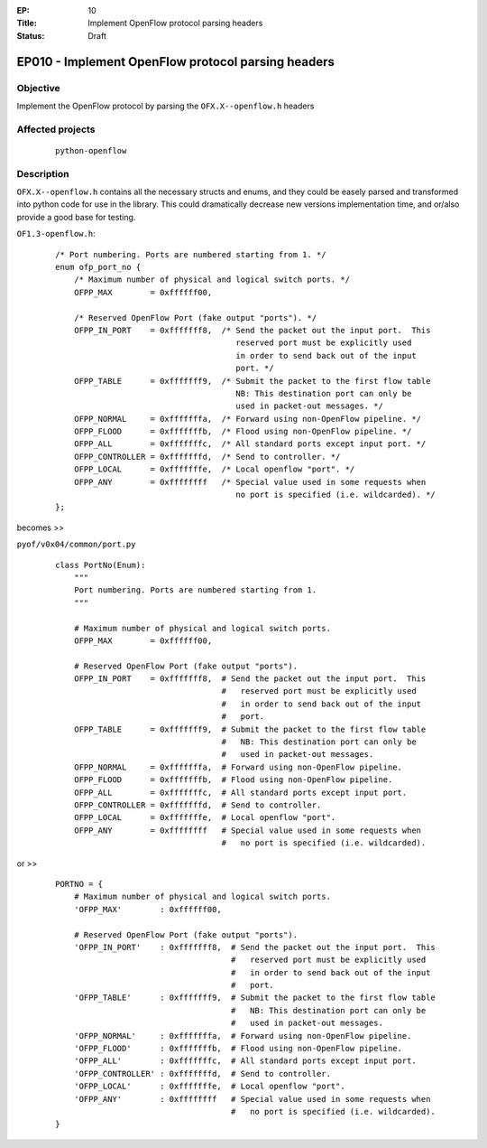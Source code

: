 :EP: 10
:Title: Implement OpenFlow protocol parsing headers
:Status: Draft 

***************************************************
EP010 - Implement OpenFlow protocol parsing headers
***************************************************

Objective
#########
Implement the OpenFlow protocol by parsing the ``OFX.X--openflow.h`` headers

Affected projects
#################

    ::

        python-openflow

Description
###########


``OFX.X--openflow.h`` contains all the necessary structs and enums, and they
could be easely parsed and transformed into python code for use in the library.
This could dramatically decrease new versions implementation time, and or/also
provide a good base for testing.

``OF1.3-openflow.h``:

    ::

        /* Port numbering. Ports are numbered starting from 1. */
        enum ofp_port_no {
            /* Maximum number of physical and logical switch ports. */
            OFPP_MAX        = 0xffffff00,

            /* Reserved OpenFlow Port (fake output "ports"). */
            OFPP_IN_PORT    = 0xfffffff8,  /* Send the packet out the input port.  This
                                              reserved port must be explicitly used
                                              in order to send back out of the input
                                              port. */
            OFPP_TABLE      = 0xfffffff9,  /* Submit the packet to the first flow table
                                              NB: This destination port can only be
                                              used in packet-out messages. */
            OFPP_NORMAL     = 0xfffffffa,  /* Forward using non-OpenFlow pipeline. */
            OFPP_FLOOD      = 0xfffffffb,  /* Flood using non-OpenFlow pipeline. */
            OFPP_ALL        = 0xfffffffc,  /* All standard ports except input port. */
            OFPP_CONTROLLER = 0xfffffffd,  /* Send to controller. */
            OFPP_LOCAL      = 0xfffffffe,  /* Local openflow "port". */
            OFPP_ANY        = 0xffffffff   /* Special value used in some requests when
                                              no port is specified (i.e. wildcarded). */
        };

becomes >>

``pyof/v0x04/common/port.py``

    ::

        class PortNo(Enum):
            """
            Port numbering. Ports are numbered starting from 1.
            """

            # Maximum number of physical and logical switch ports.
            OFPP_MAX        = 0xffffff00,

            # Reserved OpenFlow Port (fake output "ports").
            OFPP_IN_PORT    = 0xfffffff8,  # Send the packet out the input port.  This
                                           #   reserved port must be explicitly used
                                           #   in order to send back out of the input
                                           #   port.
            OFPP_TABLE      = 0xfffffff9,  # Submit the packet to the first flow table
                                           #   NB: This destination port can only be
                                           #   used in packet-out messages.
            OFPP_NORMAL     = 0xfffffffa,  # Forward using non-OpenFlow pipeline.
            OFPP_FLOOD      = 0xfffffffb,  # Flood using non-OpenFlow pipeline.
            OFPP_ALL        = 0xfffffffc,  # All standard ports except input port.
            OFPP_CONTROLLER = 0xfffffffd,  # Send to controller.
            OFPP_LOCAL      = 0xfffffffe,  # Local openflow "port".
            OFPP_ANY        = 0xffffffff   # Special value used in some requests when
                                           #   no port is specified (i.e. wildcarded).

or >>

    ::

        PORTNO = {
            # Maximum number of physical and logical switch ports.
            'OFPP_MAX'        : 0xffffff00,

            # Reserved OpenFlow Port (fake output "ports").
            'OFPP_IN_PORT'    : 0xfffffff8,  # Send the packet out the input port.  This
                                             #   reserved port must be explicitly used
                                             #   in order to send back out of the input
                                             #   port.
            'OFPP_TABLE'      : 0xfffffff9,  # Submit the packet to the first flow table
                                             #   NB: This destination port can only be
                                             #   used in packet-out messages.
            'OFPP_NORMAL'     : 0xfffffffa,  # Forward using non-OpenFlow pipeline.
            'OFPP_FLOOD'      : 0xfffffffb,  # Flood using non-OpenFlow pipeline.
            'OFPP_ALL'        : 0xfffffffc,  # All standard ports except input port.
            'OFPP_CONTROLLER' : 0xfffffffd,  # Send to controller.
            'OFPP_LOCAL'      : 0xfffffffe,  # Local openflow "port".
            'OFPP_ANY'        : 0xffffffff   # Special value used in some requests when
                                             #   no port is specified (i.e. wildcarded).
        }
